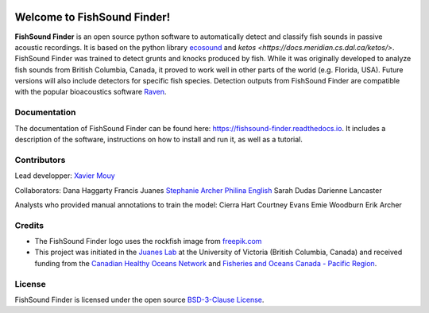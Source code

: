 

.. image:: docs/source/_static/fishsound_finder_logo_long_smaller.png


Welcome to FishSound Finder!
============================================

**FishSound Finder** is an open source python software to automatically detect and classify fish sounds in 
passive acoustic recordings. It is based on the python library `ecosound <https://ecosound.readthedocs.io/en/latest/>`_ and `ketos <https://docs.meridian.cs.dal.ca/ketos/>`.
FishSound Finder was trained to detect grunts and knocks produced by fish. While it was originally developed to analyze fish sounds from British Columbia, Canada, it proved to work well in other parts of the world (e.g. Florida, USA).
Future versions will also include detectors for specific fish species. Detection outputs from FishSound Finder
are compatible with the popular bioacoustics software `Raven <https://ravensoundsoftware.com/>`_.

.. image:: docs/source/_static/detection_example.png


Documentation
-------------
The documentation of FishSound Finder can be found here: https://fishsound-finder.readthedocs.io. It includes a description of the software,
instructions on how to install and run it, as well as a tutorial.


Contributors
------------

Lead developper:
`Xavier Mouy <https://xaviermouy.weebly.com/>`_

Collaborators:
Dana Haggarty
Francis Juanes
`Stephanie Archer <https://lumcon.edu/stephanie-archer/>`_
`Philina English <https://ecophilina.wordpress.com/>`_
Sarah Dudas
Darienne Lancaster

Analysts who provided manual annotations to train the model:
Cierra Hart
Courtney Evans
Emie Woodburn
Erik Archer 

Credits
-------

* The FishSound Finder logo uses the rockfish image from `freepik.com <https://www.freepik.com/free-icon/rockfish-shape_718051.htm#page=1&query=rockfish%20shape&position=0>`_

* This project was initiated in the `Juanes Lab <https://juaneslab.weebly.com/>`_ at the University of Victoria (British Columbia, Canada) and received funding from the `Canadian Healthy Oceans Network <https://chone2.ca/>`_ and `Fisheries and Oceans Canada - Pacific Region <https://www.dfo-mpo.gc.ca/contact/regions/pacific-pacifique-eng.html#Nanaimo-Lab>`_. 


License
-------
FishSound Finder is licensed under the open source `BSD-3-Clause License <https://choosealicense.com/licenses/bsd-3-clause/>`_.

